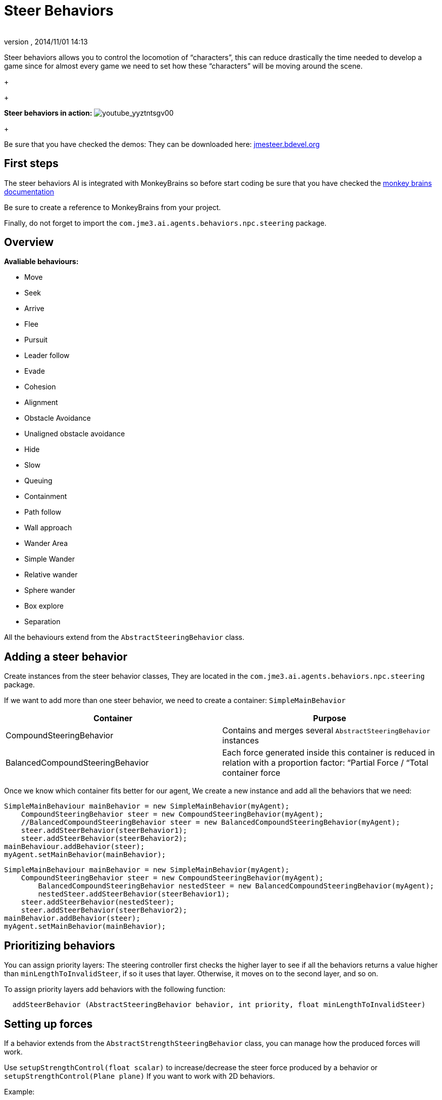 = Steer Behaviors
:author: 
:revnumber: 
:revdate: 2014/11/01 14:13
:relfileprefix: ../../
:imagesdir: ../..
ifdef::env-github,env-browser[:outfilesuffix: .adoc]


Steer behaviors allows you to control the locomotion of “characters”, this can reduce drastically the time needed to develop a game since for almost every game we need to set how these “characters” will be moving around the scene.
+

+

*Steer behaviors in action:*
image:jme3/advanced/youtube_yyztntsgv00[youtube_yyztntsgv00,with="",height=""]
+

Be sure that you have checked the demos: They can be downloaded here: link:http://localhost/jmeSteerTesting/downloads.php[jmesteer.bdevel.org]



== First steps

The steer behaviors AI is integrated with MonkeyBrains so before start coding be sure that you have checked the link:http://hub.jmonkeyengine.org/wiki/doku.php/jme3:advanced:monkey_brains[monkey brains documentation]


Be sure to create a reference to MonkeyBrains from your project.


Finally, do not forget to import the `com.jme3.ai.agents.behaviors.npc.steering` package.



== Overview

*Avaliable behaviours:*


*  Move
*  Seek
*  Arrive
*  Flee
*  Pursuit
*  Leader follow
*  Evade
*  Cohesion
*  Alignment
*  Obstacle Avoidance
*  Unaligned obstacle avoidance
*  Hide 
*  Slow
*  Queuing
*  Containment
*  Path follow
*  Wall approach
*  Wander Area
*  Simple Wander
*  Relative wander
*  Sphere wander
*  Box explore
*  Separation

All the behaviours extend from the `AbstractSteeringBehavior` class.



== Adding a steer behavior

Create instances from the steer behavior classes, They are located in the `com.jme3.ai.agents.behaviors.npc.steering` package. 


If we want to add more than one steer behavior, we need to create a container: `SimpleMainBehavior`

[cols="2", options="header"]
|===

a| Container 
a| Purpose 

a| CompoundSteeringBehavior 
a| Contains and merges several `AbstractSteeringBehavior` instances 

a| BalancedCompoundSteeringBehavior 
<a| Each force generated inside this container is reduced in relation with a proportion factor: “Partial Force / “Total container force  

|===

Once we know which container fits better for our agent, We create a new instance and add all the behaviors that we need:


[source,java]

----

SimpleMainBehaviour mainBehavior = new SimpleMainBehavior(myAgent);
    CompoundSteeringBehavior steer = new CompoundSteeringBehavior(myAgent);
    //BalancedCompoundSteeringBehavior steer = new BalancedCompoundSteeringBehavior(myAgent);
    steer.addSteerBehavior(steerBehavior1);
    steer.addSteerBehavior(steerBehavior2);
mainBehaviour.addBehavior(steer);
myAgent.setMainBehavior(mainBehavior);

----




[source,java]

----

SimpleMainBehaviour mainBehavior = new SimpleMainBehavior(myAgent);
    CompoundSteeringBehavior steer = new CompoundSteeringBehavior(myAgent);
        BalancedCompoundSteeringBehavior nestedSteer = new BalancedCompoundSteeringBehavior(myAgent);
        nestedSteer.addSteerBehavior(steerBehavior1);
    steer.addSteerBehavior(nestedSteer);
    steer.addSteerBehavior(steerBehavior2);
mainBehavior.addBehavior(steer);
myAgent.setMainBehavior(mainBehavior);

----


== Prioritizing behaviors

You can assign priority layers: The steering controller first checks the higher layer to see if all the behaviors returns a value higher than `minLengthToInvalidSteer`, if so it uses that layer. Otherwise, it moves on to the second layer, and so on.


To assign priority layers add behaviors with the following function:


....
  addSteerBehavior (AbstractSteeringBehavior behavior, int priority, float minLengthToInvalidSteer)
....






== Setting up forces

If a behavior extends from the `AbstractStrengthSteeringBehavior` class, you can manage how the produced forces will work.


Use `setupStrengthControl(float scalar)` to increase/decrease the steer force produced by a behavior or `setupStrengthControl(Plane plane)` If you want to work with 2D behaviors.


Example:


[source,java]

----

    Plane horizontalPlane = new Plane(new Vector3f(0,1,0), 0);
    
    steerBehavior1.setupStrengthControl(0.5f); //Force reduced a 50%
    steerBehavior2.setupStrengthControl(horizontalPlane); //Force contained in the XZ plane
    steerContainer.setupStrengthControl(horizontalPlane, 2f); //Contained in the XZ plane and increased a 100%

----


== Implementing your own steer behavior

To benefit from all the features, you have to create a new class that extends from `AbstractStrengthSteeringBehavior`.


The responsible for the agent's acceleration is the vector returned in the `calculateRawSteering()` method:


[source,java]

----

    @Override
    protected Vector3f calculateRawSteering() {
        Vector3f steerForce = Vector3f.ZERO;
        
        //calculations
        
        return steerForce;
    }

----

In addition, you can change a brake factor which will reduce the resultant velocity for the agent:


[source,java]

----

    @Override
    protected Vector3f calculateRawSteering(){
        this.setBrakingFactor(0.5f); //The agent's velocity will be reduced a 50%
        return Vector3f.ZERO;
    }

----






=== Strict arguments

To ensure that the behavior will work as you had planned it to work It's recommended to create your own link:http://docs.oracle.com/javase/7/docs/api/java/lang/IllegalArgumentException.html[IllegalArgumentException] class. To do this, create your own container class extending from `com.jme3.ai.agents.behaviors.npc.steering.SteeringExceptions`; Each exception inside the container class extends from `SteeringBehaviorException`. Furthermore, It will help users to recognize better which is the origin of any problem.


Example:


[source,java]

----

    public class CustomSteeringExceptions extends SteeringExceptions  {
    
        public static class CustomRuntimeException extends SteeringBehaviorException {
            public CustomRuntimeException(String msg) { super(msg); }
        }
    
        // ... other exceptions ...
    }

----

[source,java]

----

    public SteerBehaviorConstructor(Agent agent, int value, Spatial spatial) {
        super(agent, spatial);
        if(value > 5) throw new CustomSteeringExceptions.customRuntimeException ("Value must be lower than 5");
        this.value = value;
    }

----


== Useful links

java steer behaviors project: link:http://jmesteer.bdevel.org/[jmesteer.bdevel.org]


